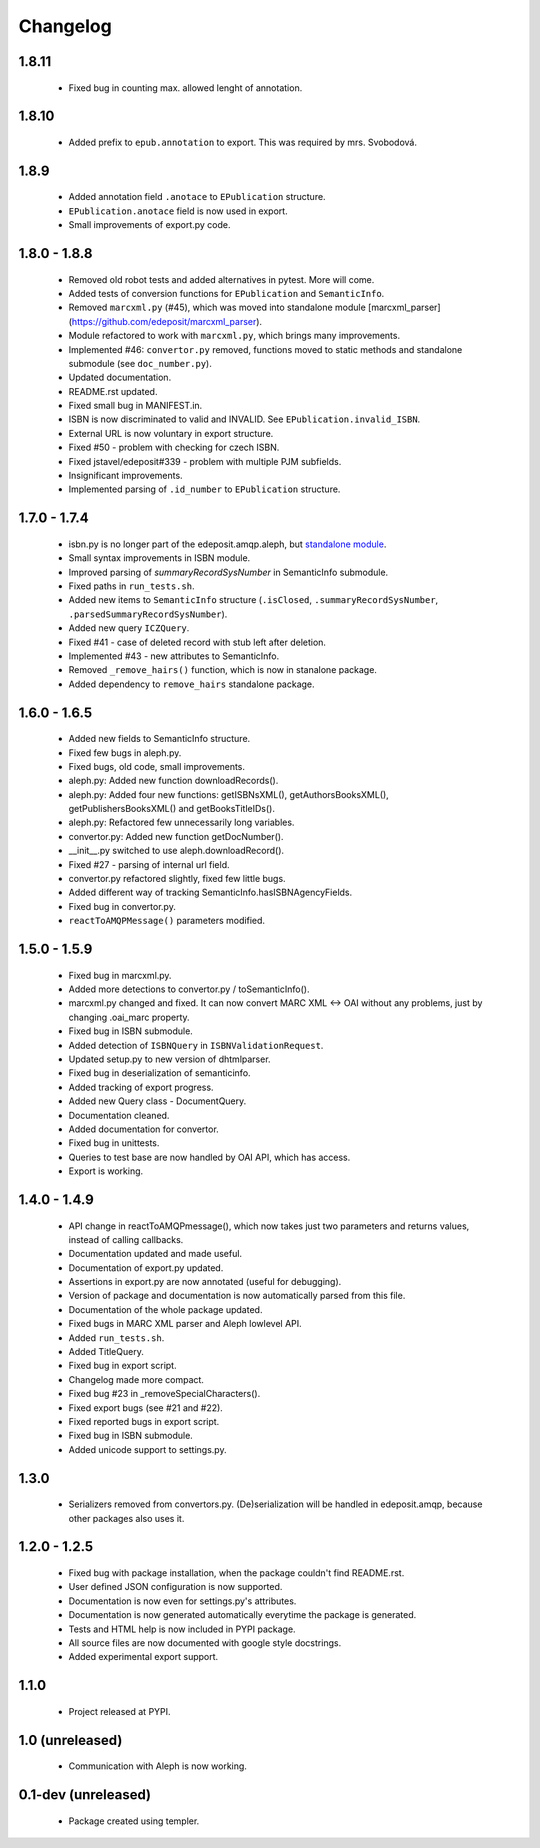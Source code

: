 Changelog
=========

1.8.11
------
    - Fixed bug in counting max. allowed lenght of annotation.

1.8.10
------
    - Added prefix to ``epub.annotation`` to export. This was required by mrs. Svobodová.

1.8.9
-----
    - Added annotation field ``.anotace`` to ``EPublication`` structure.
    - ``EPublication.anotace`` field is now used in export.
    - Small improvements of export.py code.

1.8.0 - 1.8.8
-------------
    - Removed old robot tests and added alternatives in pytest. More will come.
    - Added tests of conversion functions for ``EPublication`` and ``SemanticInfo``.
    - Removed ``marcxml.py`` (#45), which was moved into standalone module [marcxml_parser](https://github.com/edeposit/marcxml_parser).
    - Module refactored to work with ``marcxml.py``, which brings many improvements.
    - Implemented #46: ``convertor.py`` removed, functions moved to static methods and standalone submodule (see ``doc_number.py``).
    - Updated documentation.
    - README.rst updated.
    - Fixed small bug in MANIFEST.in.
    - ISBN is now discriminated to valid and INVALID. See ``EPublication.invalid_ISBN``.
    - External URL is now voluntary in export structure.
    - Fixed #50 - problem with checking for czech ISBN.
    - Fixed jstavel/edeposit#339 - problem with multiple PJM subfields.
    - Insignificant improvements.
    - Implemented parsing of ``.id_number`` to ``EPublication`` structure.

1.7.0 - 1.7.4
-------------
    - isbn.py is no longer part of the edeposit.amqp.aleph, but `standalone module <https://github.com/edeposit/isbn_validator>`_.
    - Small syntax improvements in ISBN module.
    - Improved parsing of `summaryRecordSysNumber` in SemanticInfo submodule.
    - Fixed paths in ``run_tests.sh``.
    - Added new items to ``SemanticInfo`` structure (``.isClosed``, ``.summaryRecordSysNumber``, ``.parsedSummaryRecordSysNumber``).
    - Added new query ``ICZQuery``.
    - Fixed #41 - case of deleted record with stub left after deletion.
    - Implemented #43 - new attributes to SemanticInfo.
    - Removed ``_remove_hairs()`` function, which is now in stanalone package.
    - Added dependency to ``remove_hairs`` standalone package.

1.6.0 - 1.6.5
-------------
    - Added new fields to SemanticInfo structure.
    - Fixed few bugs in aleph.py.
    - Fixed bugs, old code, small improvements.
    - aleph.py: Added new function downloadRecords().
    - aleph.py: Added four new functions: getISBNsXML(), getAuthorsBooksXML(), getPublishersBooksXML() and getBooksTitleIDs().
    - aleph.py: Refactored few unnecessarily long variables.
    - convertor.py: Added new function getDocNumber().
    - __init__.py switched to use aleph.downloadRecord().
    - Fixed #27 - parsing of internal url field.
    - convertor.py refactored slightly, fixed few little bugs.
    - Added different way of tracking SemanticInfo.hasISBNAgencyFields.
    - Fixed bug in convertor.py.
    - ``reactToAMQPMessage()`` parameters modified.

1.5.0 - 1.5.9
-------------
    - Fixed bug in marcxml.py.
    - Added more detections to convertor.py / toSemanticInfo().
    - marcxml.py changed and fixed. It can now convert MARC XML <-> OAI without any problems, just by changing .oai_marc property.
    - Fixed bug in ISBN submodule.
    - Added detection of ``ISBNQuery`` in ``ISBNValidationRequest``.
    - Updated setup.py to new version of dhtmlparser.
    - Fixed bug in deserialization of semanticinfo.
    - Added tracking of export progress.
    - Added new Query class - DocumentQuery.
    - Documentation cleaned.
    - Added documentation for convertor.
    - Fixed bug in unittests.
    - Queries to test base are now handled by OAI API, which has access.
    - Export is working.

1.4.0 - 1.4.9
-------------
    - API change in reactToAMQPmessage(), which now takes just two parameters and returns values, instead of calling callbacks.
    - Documentation updated and made useful.
    - Documentation of export.py updated.
    - Assertions in export.py are now annotated (useful for debugging).
    - Version of package and documentation is now automatically parsed from this file.
    - Documentation of the whole package updated.
    - Fixed bugs in MARC XML parser and Aleph lowlevel API.
    - Added ``run_tests.sh``.
    - Added TitleQuery.
    - Fixed bug in export script.
    - Changelog made more compact.
    - Fixed bug #23 in _removeSpecialCharacters().
    - Fixed export bugs (see #21 and #22).
    - Fixed reported bugs in export script.
    - Fixed bug in ISBN submodule.
    - Added unicode support to settings.py.

1.3.0
-----
    - Serializers removed from convertors.py. (De)serialization will be handled in edeposit.amqp, because other packages also uses it.

1.2.0 - 1.2.5
-------------
    - Fixed bug with package installation, when the package couldn't find README.rst.
    - User defined JSON configuration is now supported.
    - Documentation is now even for settings.py's attributes.
    - Documentation is now generated automatically everytime the package is generated.
    - Tests and HTML help is now included in PYPI package.
    - All source files are now documented with google style docstrings.
    - Added experimental export support.

1.1.0
-----
    - Project released at PYPI.

1.0 (unreleased)
----------------
    - Communication with Aleph is now working.

0.1-dev (unreleased)
--------------------
    - Package created using templer.